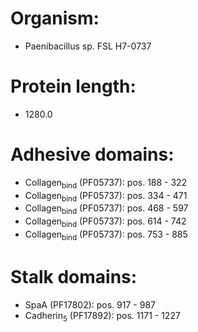 * Organism:
- Paenibacillus sp. FSL H7-0737
* Protein length:
- 1280.0
* Adhesive domains:
- Collagen_bind (PF05737): pos. 188 - 322
- Collagen_bind (PF05737): pos. 334 - 471
- Collagen_bind (PF05737): pos. 468 - 597
- Collagen_bind (PF05737): pos. 614 - 742
- Collagen_bind (PF05737): pos. 753 - 885
* Stalk domains:
- SpaA (PF17802): pos. 917 - 987
- Cadherin_5 (PF17892): pos. 1171 - 1227

